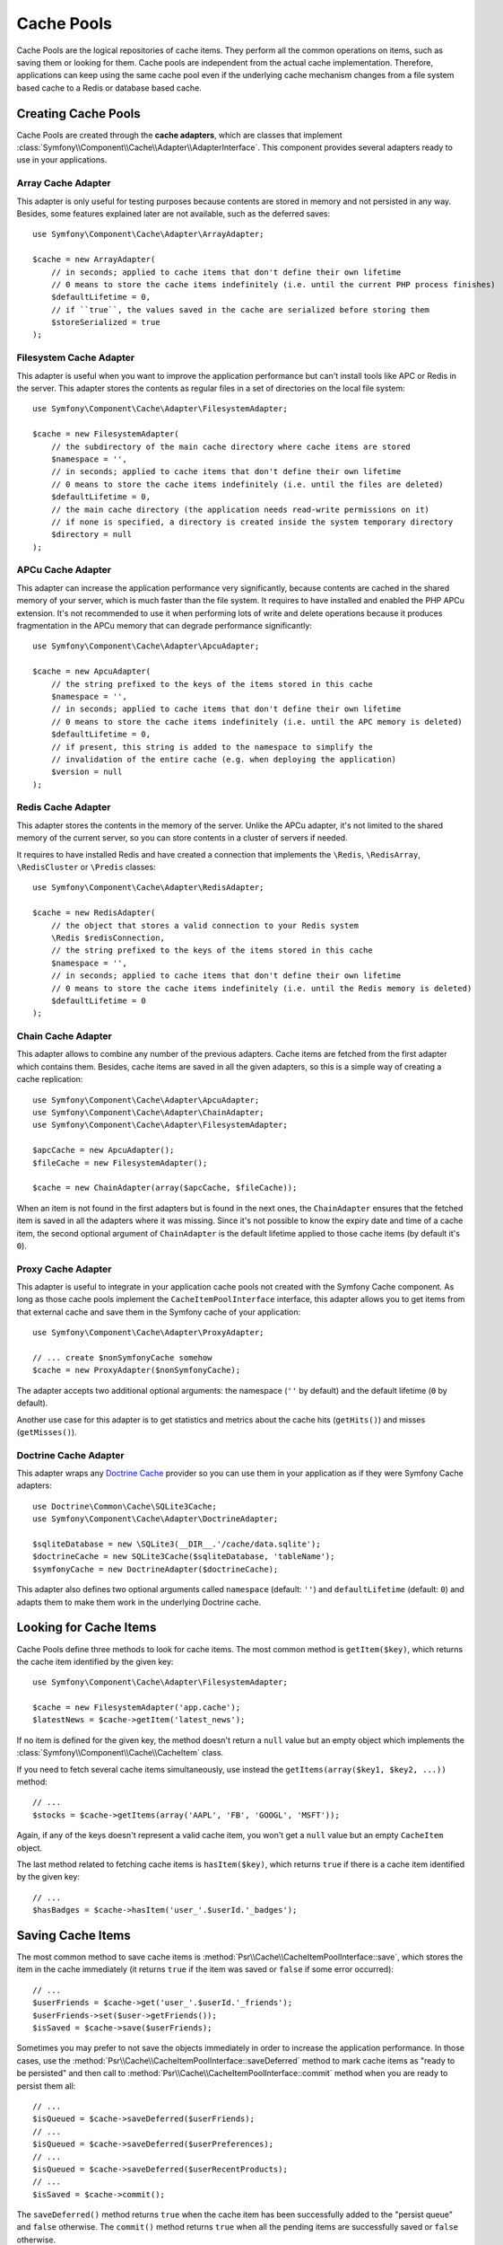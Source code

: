 .. index::
   single: Cache Pool
   single: APC Cache, APCu Cache
   single: Doctrine Cache
   single: Redis Cache

.. _component-cache-cache-pools:

Cache Pools
===========

Cache Pools are the logical repositories of cache items. They perform all the
common operations on items, such as saving them or looking for them. Cache pools
are independent from the actual cache implementation. Therefore, applications
can keep using the same cache pool even if the underlying cache mechanism
changes from a file system based cache to a Redis or database based cache.

Creating Cache Pools
--------------------

Cache Pools are created through the **cache adapters**, which are classes that
implement :class:`Symfony\\Component\\Cache\\Adapter\\AdapterInterface`. This
component provides several adapters ready to use in your applications.

Array Cache Adapter
~~~~~~~~~~~~~~~~~~~

This adapter is only useful for testing purposes because contents are stored in
memory and not persisted in any way. Besides, some features explained later are
not available, such as the deferred saves::

    use Symfony\Component\Cache\Adapter\ArrayAdapter;

    $cache = new ArrayAdapter(
        // in seconds; applied to cache items that don't define their own lifetime
        // 0 means to store the cache items indefinitely (i.e. until the current PHP process finishes)
        $defaultLifetime = 0,
        // if ``true``, the values saved in the cache are serialized before storing them
        $storeSerialized = true
    );

Filesystem Cache Adapter
~~~~~~~~~~~~~~~~~~~~~~~~

This adapter is useful when you want to improve the application performance but
can't install tools like APC or Redis in the server. This adapter stores the
contents as regular files in a set of directories on the local file system::

    use Symfony\Component\Cache\Adapter\FilesystemAdapter;

    $cache = new FilesystemAdapter(
        // the subdirectory of the main cache directory where cache items are stored
        $namespace = '',
        // in seconds; applied to cache items that don't define their own lifetime
        // 0 means to store the cache items indefinitely (i.e. until the files are deleted)
        $defaultLifetime = 0,
        // the main cache directory (the application needs read-write permissions on it)
        // if none is specified, a directory is created inside the system temporary directory
        $directory = null
    );

APCu Cache Adapter
~~~~~~~~~~~~~~~~~~

This adapter can increase the application performance very significantly,
because contents are cached in the shared memory of your server, which is much
faster than the file system. It requires to have installed and enabled the PHP
APCu extension. It's not recommended to use it when performing lots of write and
delete operations because it produces fragmentation in the APCu memory that can
degrade performance significantly::

    use Symfony\Component\Cache\Adapter\ApcuAdapter;

    $cache = new ApcuAdapter(
        // the string prefixed to the keys of the items stored in this cache
        $namespace = '',
        // in seconds; applied to cache items that don't define their own lifetime
        // 0 means to store the cache items indefinitely (i.e. until the APC memory is deleted)
        $defaultLifetime = 0,
        // if present, this string is added to the namespace to simplify the
        // invalidation of the entire cache (e.g. when deploying the application)
        $version = null
    );

Redis Cache Adapter
~~~~~~~~~~~~~~~~~~~

This adapter stores the contents in the memory of the server. Unlike the APCu
adapter, it's not limited to the shared memory of the current server, so you can
store contents in a cluster of servers if needed.

It requires to have installed Redis and have created a connection that implements
the ``\Redis``, ``\RedisArray``, ``\RedisCluster`` or ``\Predis`` classes::

    use Symfony\Component\Cache\Adapter\RedisAdapter;

    $cache = new RedisAdapter(
        // the object that stores a valid connection to your Redis system
        \Redis $redisConnection,
        // the string prefixed to the keys of the items stored in this cache
        $namespace = '',
        // in seconds; applied to cache items that don't define their own lifetime
        // 0 means to store the cache items indefinitely (i.e. until the Redis memory is deleted)
        $defaultLifetime = 0
    );

Chain Cache Adapter
~~~~~~~~~~~~~~~~~~~

This adapter allows to combine any number of the previous adapters. Cache items
are fetched from the first adapter which contains them. Besides, cache items are
saved in all the given adapters, so this is a simple way of creating a cache
replication::

    use Symfony\Component\Cache\Adapter\ApcuAdapter;
    use Symfony\Component\Cache\Adapter\ChainAdapter;
    use Symfony\Component\Cache\Adapter\FilesystemAdapter;

    $apcCache = new ApcuAdapter();
    $fileCache = new FilesystemAdapter();

    $cache = new ChainAdapter(array($apcCache, $fileCache));

When an item is not found in the first adapters but is found in the next ones,
the ``ChainAdapter`` ensures that the fetched item is saved in all the adapters
where it was missing. Since it's not possible to know the expiry date and time
of a cache item, the second optional argument of ``ChainAdapter`` is the default
lifetime applied to those cache items (by default it's ``0``).

Proxy Cache Adapter
~~~~~~~~~~~~~~~~~~~

This adapter is useful to integrate in your application cache pools not created
with the Symfony Cache component. As long as those cache pools implement the
``CacheItemPoolInterface`` interface, this adapter allows you to get items from
that external cache and save them in the Symfony cache of your application::

    use Symfony\Component\Cache\Adapter\ProxyAdapter;

    // ... create $nonSymfonyCache somehow
    $cache = new ProxyAdapter($nonSymfonyCache);

The adapter accepts two additional optional arguments: the namespace (``''`` by
default) and the default lifetime (``0`` by default).

Another use case for this adapter is to get statistics and metrics about the
cache hits (``getHits()``) and misses (``getMisses()``).

Doctrine Cache Adapter
~~~~~~~~~~~~~~~~~~~~~~

This adapter wraps any `Doctrine Cache`_ provider so you can use them in your
application as if they were Symfony Cache adapters::

    use Doctrine\Common\Cache\SQLite3Cache;
    use Symfony\Component\Cache\Adapter\DoctrineAdapter;

    $sqliteDatabase = new \SQLite3(__DIR__.'/cache/data.sqlite');
    $doctrineCache = new SQLite3Cache($sqliteDatabase, 'tableName');
    $symfonyCache = new DoctrineAdapter($doctrineCache);

This adapter also defines two optional arguments called  ``namespace`` (default:
``''``) and ``defaultLifetime`` (default: ``0``) and adapts them to make them
work in the underlying Doctrine cache.

Looking for Cache Items
-----------------------

Cache Pools define three methods to look for cache items. The most common method
is ``getItem($key)``, which returns the cache item identified by the given key::

    use Symfony\Component\Cache\Adapter\FilesystemAdapter;

    $cache = new FilesystemAdapter('app.cache');
    $latestNews = $cache->getItem('latest_news');

If no item is defined for the given key, the method doesn't return a ``null``
value but an empty object which implements the :class:`Symfony\\Component\\Cache\\CacheItem`
class.

If you need to fetch several cache items simultaneously, use instead the
``getItems(array($key1, $key2, ...))`` method::

    // ...
    $stocks = $cache->getItems(array('AAPL', 'FB', 'GOOGL', 'MSFT'));

Again, if any of the keys doesn't represent a valid cache item, you won't get
a ``null`` value but an empty ``CacheItem`` object.

The last method related to fetching cache items is ``hasItem($key)``, which
returns ``true`` if there is a cache item identified by the given key::

    // ...
    $hasBadges = $cache->hasItem('user_'.$userId.'_badges');

Saving Cache Items
------------------

The most common method to save cache items is
:method:`Psr\\Cache\\CacheItemPoolInterface::save`, which stores the
item in the cache immediately (it returns ``true`` if the item was saved or
``false`` if some error occurred)::

    // ...
    $userFriends = $cache->get('user_'.$userId.'_friends');
    $userFriends->set($user->getFriends());
    $isSaved = $cache->save($userFriends);

Sometimes you may prefer to not save the objects immediately in order to
increase the application performance. In those cases, use the
:method:`Psr\\Cache\\CacheItemPoolInterface::saveDeferred` method to mark cache
items as "ready to be persisted" and then call to
:method:`Psr\\Cache\\CacheItemPoolInterface::commit` method when you are ready
to persist them all::

    // ...
    $isQueued = $cache->saveDeferred($userFriends);
    // ...
    $isQueued = $cache->saveDeferred($userPreferences);
    // ...
    $isQueued = $cache->saveDeferred($userRecentProducts);
    // ...
    $isSaved = $cache->commit();

The ``saveDeferred()`` method returns ``true`` when the cache item has been
successfully added to the "persist queue" and ``false`` otherwise. The ``commit()``
method returns ``true`` when all the pending items are successfully saved or
``false`` otherwise.

Removing Cache Items
--------------------

Cache Pools include methods to delete a cache item, some of them or all of them.
The most common is :method:`Psr\\Cache\\CacheItemPoolInterface::deleteItem`,
which deletes the cache item identified by the given key (it returns ``true``
when the item is successfully deleted or doesn't exist and ``false`` otherwise)::

    // ...
    $isDeleted = $cache->deleteItem('user_'.$userId);

Use the :method:`Psr\\Cache\\CacheItemPoolInterface::deleteItems` method to
delete several cache items simultaneously (it returns ``true`` only if all the
items have been deleted, even when any or some of them don't exist)::

    // ...
    $areDeleted = $cache->deleteItems(array('category1', 'category2'));

Finally, to remove all the cache items stored in the pool, use the
:method:`Psr\\Cache\\CacheItemPoolInterface::clear` method (which returns ``true``
when all items are successfully deleted)::

    // ...
    $cacheIsEmpty = $cache->clear();

.. _`Doctrine Cache`: https://github.com/doctrine/cache
